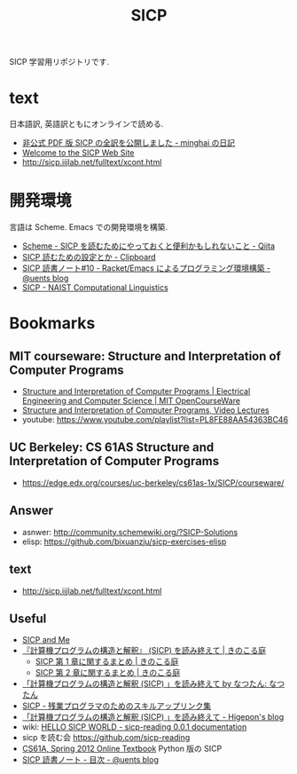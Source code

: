 #+title: SICP

SICP 学習用リポジトリです.

* text
  日本語訳, 英語訳ともにオンラインで読める.
  - [[http://d.hatena.ne.jp/minghai/20140402/p1][非公式 PDF 版 SICP の全訳を公開しました - minghai の日記]]
  - [[http://mitpress.mit.edu/sicp/][Welcome to the SICP Web Site]]
  - http://sicp.iijlab.net/fulltext/xcont.html

* 開発環境
 言語は Scheme.  Emacs での開発環境を構築.
 - [[http://qiita.com/da1/items/02f7d2f157c7145d58f2][Scheme - SICP を読むためにやっておくと便利かもしれないこと - Qiita]]  
 - [[http://d.hatena.ne.jp/tequilasunset/20110220/p4][SICP 読むための設定とか - Clipboard]]
 - [[http://uents.hatenablog.com/entry/sicp/010-prog-env.md][SICP 読書ノート#10 - Racket/Emacs によるプログラミング環境構築 - @uents blog]]
 - [[http://cl.naist.jp/index.php?SICP%CA%D9%B6%AF%B2%F1][SICP - NAIST Computational Linguistics]]

* Bookmarks
** MIT courseware: Structure and Interpretation of Computer Programs
    - [[http://ocw.mit.edu/courses/electrical-engineering-and-computer-science/6-001-structure-and-interpretation-of-computer-programs-spring-2005/index.htm][Structure and Interpretation of Computer Programs | Electrical Engineering and Computer Science | MIT OpenCourseWare]]
    - [[http://groups.csail.mit.edu/mac/classes/6.001/abelson-sussman-lectures/][Structure and Interpretation of Computer Programs, Video Lectures]]
    - youtube: https://www.youtube.com/playlist?list=PL8FE88AA54363BC46

** UC Berkeley: CS 61AS Structure and Interpretation of Computer Programs
  - https://edge.edx.org/courses/uc-berkeley/cs61as-1x/SICP/courseware/

** Answer
   - asnwer: http://community.schemewiki.org/?SICP-Solutions
   - elisp:  https://github.com/bixuanzju/sicp-exercises-elisp

** text
   - http://sicp.iijlab.net/fulltext/xcont.html

** Useful


    - [[http://devblog.me/sicp.html][SICP and Me]]
    - [[http://kinokoru.jp/archives/794][『計算機プログラムの構造と解釈』 (SICP) を読み終えて | きのこる庭]]
      + [[http://kinokoru.jp/archives/572][SICP 第 1 章に関するまとめ | きのこる庭]]
      + [[http://kinokoru.jp/archives/628][SICP 第 2 章に関するまとめ | きのこる庭]]
    - [[http://natu.txt-nifty.com/natsutan/2007/09/sicp_by_a6a2.html][「計算機プログラムの構造と解釈 (SICP) 」を読み終えて by なつたん: なつたん]]
    - [[http://coder.lv9.org/rinks/sicp.html][SICP - 残業プログラマのためのスキルアップリンク集]]
    - [[http://d.hatena.ne.jp/higepon/20061027/1161960363][「計算機プログラムの構造と解釈 (SICP) 」を読み終えて - Higepon's blog]]
    - wiki: [[http://sicpreading.bitbucket.org/build/html/index.html][HELLO SICP WORLD - sicp-reading 0.0.1 documentation]]
    - sicp を読む会 https://github.com/sicp-reading
    - [[http://www-inst.eecs.berkeley.edu/~cs61a/sp12/book/index.html][CS61A, Spring 2012 Online Textbook]] Python 版の SICP
    - [[http://uents.hatenablog.com/entry/sicp/index][SICP 読書ノート - 目次 - @uents blog]]
